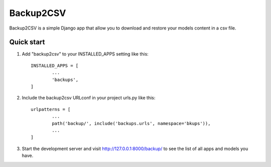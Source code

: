 ================================
        Backup2CSV
================================

Backup2CSV is a simple Django app that allow you to download and restore
your models content in a csv file.

Quick start
-----------

1. Add "backup2csv" to your INSTALLED_APPS setting like this::

	INSTALLED_APPS = [
        	...
        	'backups',
	]

2. Include the backup2csv URLconf in your project urls.py like this::

	urlpatterns = [
		...
		path('backup/', include('backups.urls', namespace='bkups')),
		...
	]

3. Start the development server and visit http://127.0.0.1:8000/backup/
   to see the list of all apps and models you have.

